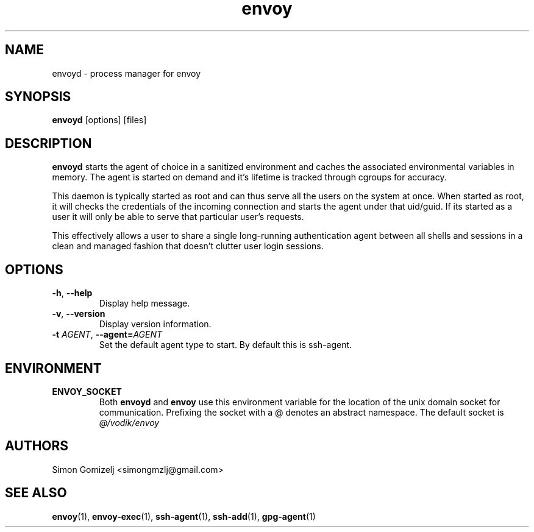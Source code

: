 .TH envoy "1" "July 27" "envoyd" "User Commands"
.SH NAME
envoyd \- process manager for envoy
.SH SYNOPSIS
\fBenvoyd\fP [options] [files]
.SH DESCRIPTION
\fBenvoyd\fP starts the agent of choice in a sanitized environment and
caches the associated environmental variables in memory. The agent is
started on demand and it's lifetime is tracked through cgroups for
accuracy.

This daemon is typically started as root and can thus serve all the
users on the system at once. When started as root, it will checks the
credentials of the incoming connection and starts the agent under that
uid/guid. If its started as a user it will only be able to serve that
particular user's requests.

This effectively allows a user to share a single long-running
authentication agent between all shells and sessions in a clean and
managed fashion that doesn't clutter user login sessions.
.SH OPTIONS
.PP
.IP "\fB\-h\fR, \fB\-\-help\fR"
Display help message.
.IP "\fB\-v\fR, \fB\-\-version\fR"
Display version information.
.IP "\fB\-t\fR \fR\fIAGENT\fR\fR, \fB\-\-agent\fR\fB=\fR\fIAGENT\fR"
Set the default agent type to start. By default this is ssh-agent.
.SH ENVIRONMENT
.PP
.IP \fBENVOY_SOCKET\fR
Both \fBenvoyd\fP and \fBenvoy\fP use this environment variable for the
location of the unix domain socket for communication. Prefixing the
socket with a @ denotes an abstract namespace. The default socket is
\fI@/vodik/envoy\fR
.SH AUTHORS
.nf
Simon Gomizelj <simongmzlj@gmail.com>
.fi
.SH SEE ALSO
\fBenvoy\fR(1),
\fBenvoy-exec\fR(1),
\fBssh-agent\fR(1),
\fBssh-add\fR(1),
\fBgpg-agent\fR(1)

